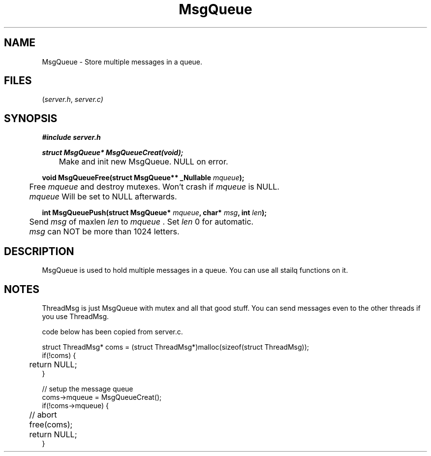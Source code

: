 .TH MsgQueue server 2025-06-20 "server manpages"

.SH NAME
MsgQueue
\-
Store multiple messages in a queue.

.SH FILES
.RI ( server.h ", " server.c)

.SH SYNOPSIS
.nf
.B #include "server.h"
.P

.BI "struct MsgQueue* MsgQueueCreat(void);"
.RI " 	Make and init new MsgQueue. NULL on error."

.BI "void MsgQueueFree(struct MsgQueue** _Nullable " mqueue ");"
.RI	" 	Free " mqueue " and destroy mutexes. Won't crash if " mqueue " is NULL."
.RI "" 	mqueue " Will be set to NULL afterwards. " 

.BI "int MsgQueuePush(struct MsgQueue* " mqueue ", char* " msg ", int " len ");"
.RI	" 	Send " msg " of maxlen " len " to " mqueue " . Set " len " 0 for automatic.
.RI "" 	msg " can NOT be more than 1024 letters. "

.fi

.SH DESCRIPTION
MsgQueue is used to hold multiple messages in a queue. You can use all stailq functions on it. 

.SH NOTES
ThreadMsg is just MsgQueue with mutex and all that good stuff. 
You can send messages even to the other threads if you use ThreadMsg.

.EX 
code below has been copied from server.c. 

.P
struct ThreadMsg* coms = (struct ThreadMsg*)malloc(sizeof(struct ThreadMsg));
if(!coms) {
	return NULL;
}

// setup the message queue
coms->mqueue = MsgQueueCreat();
if(!coms->mqueue) {
	// abort
	free(coms);
	return NULL;
}
.fi
